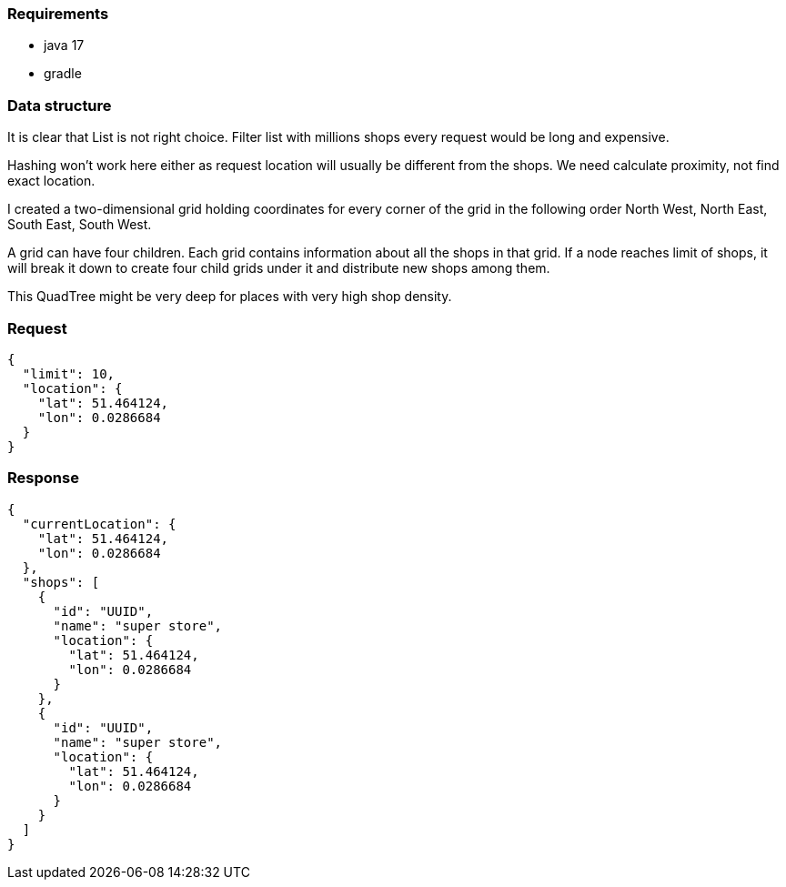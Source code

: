 === Requirements
* java 17
* gradle

=== Data structure

It is clear that List is not right choice. Filter list with millions
shops every request would be long and expensive.

Hashing won't work here either as request location will usually be different
from the shops. We need calculate proximity, not find exact location.

I created a two-dimensional grid holding coordinates for every corner of the grid in the following
order North West, North East, South East, South West.

A grid can have four children. Each grid contains information about all the shops in that grid.
If a node reaches limit of shops, it will break it down to create four child grids
under it and distribute new shops among them.

This QuadTree might be very deep for places with very high shop density.

=== Request

[source,json]
----
{
  "limit": 10,
  "location": {
    "lat": 51.464124,
    "lon": 0.0286684
  }
}

----

=== Response

[source,json]
----
{
  "currentLocation": {
    "lat": 51.464124,
    "lon": 0.0286684
  },
  "shops": [
    {
      "id": "UUID",
      "name": "super store",
      "location": {
        "lat": 51.464124,
        "lon": 0.0286684
      }
    },
    {
      "id": "UUID",
      "name": "super store",
      "location": {
        "lat": 51.464124,
        "lon": 0.0286684
      }
    }
  ]
}
----